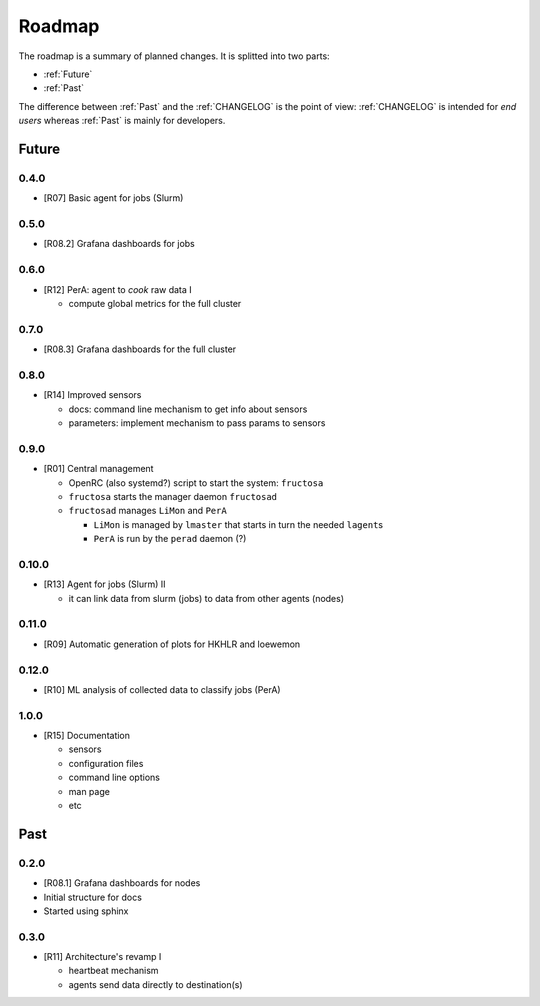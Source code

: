 *******
Roadmap
*******

The roadmap is a summary of planned changes. It is splitted into two parts:

* :ref:`Future`
* :ref:`Past`

The difference between :ref:`Past` and the :ref:`CHANGELOG` is the point of view:
:ref:`CHANGELOG` is intended for *end users* whereas :ref:`Past` is mainly for
developers.


.. _Future:

Future
======

0.4.0
-----

* [R07] Basic agent for jobs (Slurm)

  

0.5.0
-----

* [R08.2] Grafana dashboards for jobs

  

0.6.0
-----

* [R12] PerA: agent to *cook* raw data I

  * compute global metrics for the full cluster


0.7.0
-----

* [R08.3] Grafana dashboards for the full cluster

  
0.8.0
-----

* [R14] Improved sensors

  * docs: command line mechanism to get info about sensors
  * parameters: implement mechanism to pass params to sensors


0.9.0
-----

* [R01] Central management

  * OpenRC (also systemd?) script to start the system: ``fructosa``
  * ``fructosa`` starts the manager daemon ``fructosad``
  * ``fructosad`` manages ``LiMon`` and ``PerA``

    * ``LiMon`` is managed by ``lmaster`` that starts in turn the needed ``lagent``\ s
    * ``PerA`` is run by the ``perad`` daemon (?)

      
0.10.0
------

* [R13] Agent for jobs (Slurm) II

  * it can link data from slurm (jobs) to data from other agents (nodes)

  
0.11.0
------

* [R09] Automatic generation of plots for HKHLR and loewemon


0.12.0
------

* [R10] ML analysis of collected data to classify jobs (PerA)


1.0.0
-----

* [R15] Documentation

  * sensors
  * configuration files
  * command line options
  * man page
  * etc


.. _Past:

Past
====

0.2.0
-----

* [R08.1] Grafana dashboards for nodes
* Initial structure for docs
* Started using sphinx
  
  
0.3.0
-----

* [R11] Architecture's revamp I

  * heartbeat mechanism
  * agents send data directly to destination(s)


